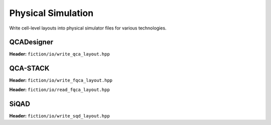 Physical Simulation
-------------------

Write cell-level layouts into physical simulator files for various technologies.

QCADesigner
###########

**Header:** ``fiction/io/write_qca_layout.hpp``

.. doxygenfunction:: fiction::write_qca_layout(const Lyt& lyt, std::ostream& os, write_qca_layout_params ps = {})
.. doxygenfunction:: fiction::write_qca_layout(const Lyt& lyt, const std::string& filename, write_qca_layout_params ps = {})

QCA-STACK
#########

**Header:** ``fiction/io/write_fqca_layout.hpp``

.. doxygenfunction:: fiction::write_fqca_layout(const Lyt& lyt, std::ostream& os, write_fqca_layout_params ps = {})
.. doxygenfunction:: fiction::write_fqca_layout(const Lyt& lyt, const std::string& filename, write_fqca_layout_params ps = {})

**Header:** ``fiction/io/read_fqca_layout.hpp``

.. doxygenfunction:: fiction::read_fqca_layout(std::istream& is, const std::string& name = "")
.. doxygenfunction:: fiction::read_fqca_layout(const std::string& filename, const std::string& name = "")

SiQAD
#####

**Header:** ``fiction/io/write_sqd_layout.hpp``

.. doxygenfunction:: fiction::write_sqd_layout(const Lyt& lyt, std::ofstream& os)
.. doxygenfunction:: fiction::write_sqd_layout(const Lyt& lyt, const std::string& filename)
